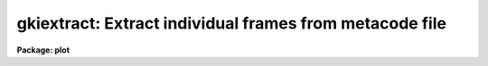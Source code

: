 .. _gkiextract:

gkiextract: Extract individual frames from metacode file
========================================================

**Package: plot**

.. raw:: html

  </tr></table><p>
  <h3>Name</h3>
  <!-- BeginSection: 'NAME' -->
  <p>
  gkiextract -- extract individual frames from a GKI metacode file
  </p>
  <!-- EndSection:   'NAME' -->
  <h3>Usage</h3>
  <!-- BeginSection: 'USAGE' -->
  <p>
  gkiextract input frames
  </p>
  <!-- EndSection:   'USAGE' -->
  <h3>Parameters</h3>
  <!-- BeginSection: 'PARAMETERS' -->
  <dl>
  <dt><b>input</b></dt>
  <!-- Sec='PARAMETERS' Level=0 Label='input' Line='input' -->
  <dd>The metacode source file or files.
  </dd>
  </dl>
  <dl>
  <dt><b>frames</b></dt>
  <!-- Sec='PARAMETERS' Level=0 Label='frames' Line='frames' -->
  <dd>List of frames to be extracted from each metacode file.
  </dd>
  </dl>
  <dl>
  <dt><b>verify = no</b></dt>
  <!-- Sec='PARAMETERS' Level=0 Label='verify' Line='verify = no' -->
  <dd>Verify each frame before extraction?
  </dd>
  </dl>
  <!-- EndSection:   'PARAMETERS' -->
  <h3>Description</h3>
  <!-- BeginSection: 'DESCRIPTION' -->
  <p>
  Task <b>gkiextract</b> will extract individual frames from a metacode file, 
  writing a binary metacode output stream which can be piped to a kernel
  for plotting or redirected to produce a new metacode file.  
  Parameter <i>frames</i> specifies a list of frames to be
  extracted from each input file.  If <i>verify</i>  = yes,
  a <b>gkidir</b> style line will be printed for each specified frame 
  and the user will be queried whether or not to extract the frame.
  </p>
  <!-- EndSection:   'DESCRIPTION' -->
  <h3>Examples</h3>
  <!-- BeginSection: 'EXAMPLES' -->
  <p>
  1. Extract frames 1, 3 and 5 from metacode file <tt>"mc_file"</tt> and
  plot them on the device <tt>"vup"</tt>:
  </p>
  <p>
      cl&gt; gkiextract mc_file 1,3,5 | stdplot dev=vup
  </p>
  <p>
  2. Print a directory of the first 99 frames in <tt>"mc_file"</tt>, extract
  those files requested by the user and write them to file <tt>"new_mc_file"</tt>.
  </p>
  <p>
      cl&gt; gkiextract mc_file 1-99 ver+ &gt; new_mc_file
  </p>
  <!-- EndSection:   'EXAMPLES' -->
  <h3>Bugs</h3>
  <!-- BeginSection: 'BUGS' -->
  <p>
  A maximum of 8192 plots in a single metacode file may be processed.
  </p>
  <!-- EndSection:   'BUGS' -->
  <h3>See also</h3>
  <!-- BeginSection: 'SEE ALSO' -->
  <p>
  gkidir
  </p>
  
  <!-- EndSection:    'SEE ALSO' -->
  
  <!-- Contents: 'NAME' 'USAGE' 'PARAMETERS' 'DESCRIPTION' 'EXAMPLES' 'BUGS' 'SEE ALSO'  -->
  
